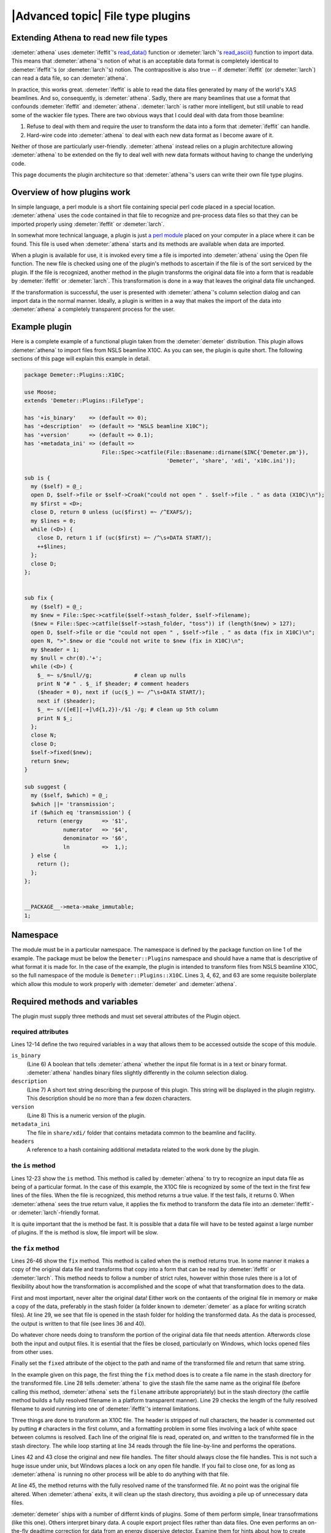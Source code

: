
|Advanced topic| File type plugins
====================================

Extending Athena to read new file types
---------------------------------------

:demeter:`athena` uses :demeter:`ifeffit`'s `read\_data()
<http://cars9.uchicago.edu/~ifeffit/refman/node99.html>`__ function or
:demeter:`larch`'s `read\_ascii()
<http://xraypy.github.io/xraylarch/data/index.html>`__ function to
import data. This means that :demeter:`athena`'s notion of what is an
acceptable data format is completely identical to :demeter:`ifeffit`'s
(or :demeter:`larch`'s) notion. The contrapositive is also true -- if
:demeter:`ifeffit` (or :demeter:`larch`) can read a data file, so can
:demeter:`athena`.

In practice, this works great. :demeter:`ifeffit` is able to read the
data files generated by many of the world's XAS beamlines. And so,
consequently, is :demeter:`athena`. Sadly, there are many beamlines
that use a format that confounds :demeter:`ifeffit` and
:demeter:`athena`. :demeter:`larch` is rather more intelligent, but
still unable to read some of the wackier file types. There are two
obvious ways that I could deal with data from those beamline:

#. Refuse to deal with them and require the user to transform the data
   into a form that :demeter:`ifeffit` can handle.

#. Hard-wire code into :demeter:`athena` to deal with each new data
   format as I become aware of it.

Neither of those are particularly user-friendly. :demeter:`athena`
instead relies on a plugin architecture allowing :demeter:`athena` to
be extended on the fly to deal well with new data formats without
having to change the underlying code.

This page documents the plugin architecture so that
:demeter:`athena`'s users can write their own file type plugins.



Overview of how plugins work
----------------------------

In simple language, a perl module is a short file containing special
perl code placed in a special location. :demeter:`athena` uses the
code contained in that file to recognize and pre-process data files so
that they can be imported properly using :demeter:`ifeffit` or
:demeter:`larch`.

In somewhat more technical language, a plugin is just `a perl module
<http://perldoc.perl.org/perlmod.html>`__ placed on your computer in a
place where it can be found. This file is used when :demeter:`athena`
starts and its methods are available when data are imported.

When a plugin is available for use, it is invoked every time a file is
imported into :demeter:`athena` using the Open file function. The new
file is checked using one of the plugin's methods to ascertain if the
file is of the sort serviced by the plugin. If the file is recognized,
another method in the plugin transforms the original data file into a
form that is readable by :demeter:`ifeffit` or :demeter:`larch`. This
transformation is done in a way that leaves the original data file
unchanged.

If the transformation is successful, the user is presented with
:demeter:`athena`'s column selection dialog and can import data in the
normal manner.  Ideally, a plugin is written in a way that makes the
import of the data into :demeter:`athena` a completely transparent
process for the user.



Example plugin
--------------

Here is a complete example of a functional plugin taken from the
:demeter:`demeter` distribution. This plugin allows :demeter:`athena`
to import files from NSLS beamline X10C. As you can see, the plugin is
quite short. The following sections of this page will explain this
example in detail.

.. sourcecode:: perl


    package Demeter::Plugins::X10C;

    use Moose;
    extends 'Demeter::Plugins::FileType';

    has '+is_binary'    => (default => 0);
    has '+description'  => (default => "NSLS beamline X10C");
    has '+version'      => (default => 0.1);
    has '+metadata_ini' => (default =>
                            File::Spec->catfile(File::Basename::dirname($INC{'Demeter.pm'}),
                                                'Demeter', 'share', 'xdi', 'x10c.ini'));

    sub is {
      my ($self) = @_;
      open D, $self->file or $self->Croak("could not open " . $self->file . " as data (X10C)\n");
      my $first = <D>;
      close D, return 0 unless (uc($first) =~ /^EXAFS/);
      my $lines = 0;
      while (<D>) {
        close D, return 1 if (uc($first) =~ /^\s+DATA START/);
        ++$lines;
      };
      close D;
    };


    sub fix {
      my ($self) = @_;
      my $new = File::Spec->catfile($self->stash_folder, $self->filename);
      ($new = File::Spec->catfile($self->stash_folder, "toss")) if (length($new) > 127);
      open D, $self->file or die "could not open " , $self->file . " as data (fix in X10C)\n";
      open N, ">".$new or die "could not write to $new (fix in X10C)\n";
      my $header = 1;
      my $null = chr(0).'+';
      while (<D>) {
        $_ =~ s/$null//g;             # clean up nulls
        print N "# " . $_ if $header; # comment headers
        ($header = 0), next if (uc($_) =~ /^\s+DATA START/);
        next if ($header);
        $_ =~ s/([eE][-+]\d{1,2})-/$1 -/g; # clean up 5th column
        print N $_;
      };
      close N;
      close D;
      $self->fixed($new);
      return $new;
    }

    sub suggest {
      my ($self, $which) = @_;
      $which ||= 'transmission';
      if ($which eq 'transmission') {
        return (energy      => '$1',
                numerator   => '$4',
                denominator => '$6',
                ln          =>  1,);
      } else {
        return ();
      };
    };


    __PACKAGE__->meta->make_immutable;
    1;



Namespace
---------

The module must be in a particular namespace. The namespace is defined
by the package function on line 1 of the example. The package must be
below the ``Demeter::Plugins`` namespace and should have a name that
is descriptive of what format it is made for. In the case of the
example, the plugin is intended to transform files from NSLS beamline
X10C, so the full namespace of the module is
``Demeter::Plugins::X10C``. Lines 3, 4, 62, and 63 are some requisite
boilerplate which allow this module to work properly with
:demeter:`demeter` and :demeter:`athena`.



Required methods and variables
------------------------------

The plugin must supply three methods and must set several attributes of
the Plugin object.



required attributes
~~~~~~~~~~~~~~~~~~~

Lines 12-14 define the two required variables in a way that allows them
to be accessed outside the scope of this module.

``is_binary``
    (Line 6) A boolean that tells :demeter:`athena` whether the input file format
    is in a text or binary format. :demeter:`athena` handles binary files slightly
    differently in the column selection dialog.
``description``
    (Line 7) A short text string describing the purpose of this plugin.
    This string will be displayed in the plugin registry. This
    description should be no more than a few dozen characters.
``version``
    (Line 8) This is a numeric version of the plugin.
``metadata_ini``
    The file in ``share/xdi/`` folder that contains metadata common to the
    beamline and facility.
``headers``
    A reference to a hash containing additional metadata related to the
    work done by the plugin.



the ``is`` method
~~~~~~~~~~~~~~~~~

Lines 12-23 show the ``is`` method. This method is called by
:demeter:`athena` to try to recognize an input data file as being of a
particular format. In the case of this example, the X10C file is
recognized by some of the text in the first few lines of the
files. When the file is recognized, this method returns a true
value. If the test fails, it returns 0. When :demeter:`athena` sees
the true return value, it applies the fix method to transform the data
file into an :demeter:`ifeffit`- or :demeter:`larch`-friendly format.

It is quite important that the is method be fast. It is possible that a
data file will have to be tested against a large number of plugins. If
the is method is slow, file import will be slow.



the ``fix`` method
~~~~~~~~~~~~~~~~~~

Lines 26-46 show the ``fix`` method. This method is called when the is
method returns true. In some manner it makes a copy of the original
data file and transforms that copy into a form that can be read by
:demeter:`ifeffit` or :demeter:`larch`. This method needs to follow a
number of strict rules, however within those rules there is a lot of
flexibility about how the transformation is accomplished and the scope
of what that transformation does to the data.

First and most important, never alter the original data! Either work
on the contaents of the original file in memory or make a copy of the
data, preferably in the stash folder (a folder known to
:demeter:`demeter` as a place for writing scratch files). At line 29,
we see that file is opened in the stash folder for holding the
transformed data. As the data is processed, the output is written to
that file (see lines 36 and 40).

Do whatever chore needs doing to transform the portion of the original
data file that needs attention. Afterwords close both the input and
output files. It is esential that the files be closed, particularly on
Windows, which locks opened files from other uses.

Finally set the ``fixed`` attribute of the object to the path and name
of the transformed file and return that same string.

In the example given on this page, the first thing the ``fix`` method
does is to create a file name in the stash directory for the
transformed file. Line 28 tells :demeter:`athena` to give the stash
file the same name as the original file (before calling this method,
:demeter:`athena` sets the ``filename`` attribute appropriately) but
in the stash directory (the catfile method builds a fully resolved
filename in a platform transparent manner). Line 29 checks the length
of the fully resolved filename to avoid running into one of
:demeter:`ifeffit`'s internal limitations.

Three things are done to transform an X10C file. The header is
stripped of null characters, the header is commented out by putting
``#`` characters in the first column, and a formatting problem in some
files involving a lack of white space between columns is
resolved. Each line of the original file is read, operated on, and
written to the transformed file in the stash directory. The while loop
starting at line 34 reads through the file line-by-line and performs
the operations.

Lines 42 and 43 close the original and new file handles. The filter
should always close the file handles. This is not such a huge issue
under unix, but Windows places a lock on any open file handle. If you
fail to close one, for as long as :demeter:`athena` is running no other process
will be able to do anything with that file.

At line 45, the method returns with the fully resolved name of the
transformed file. At no point was the original file altered. When :demeter:`athena`
exits, it will clean up the stash directory, thus avoiding a pile up of
unnecessary data files.

:demeter:`demeter` ships with a number of differnt kinds of plugins. Some of them
perform simple, linear transofrmations (like this one). Others interpret
binary data. A couple export project files rather than data files. One
even performs an on-the-fly deadtime correction for data from an energy
dispersive detector. Examine them for hints about how to create your own
plugins.



the ``suggest`` method
~~~~~~~~~~~~~~~~~~~~~~

Lines 48-59 show the ``suggest`` method. This provides feedback for use
by the `column selection dialog <../import/columns.html>`__ is selecting
initial guesses for the columns containing the numerator and denominator
of the data. In this case, the method suggests columns for transmission
data butmakes no suggestions of fluorescence data.



Athena's plugin registry
------------------------

Because there might be a large number of file type plugins, it is
possible for the user to turn the checks for the file types on and off.
In the Settings menu, you will find the Plugin Registry. This is a
simple list of all plugins found in the system and user directories. The
check buttons enable and disable the plugins. The value of the ````
variable is displayed in the list (so be sure to choose a suitable and
suitably short value for that variable).

.. _fig-plugin:

.. figure:: ../../images/import_plugin.png
   :target: ../../images/import_plugin.png
   :width: 65%
   :align: center
   
   The plugin registry.

Note that the order in which the plugins are displayed above is the same
order in which files are checked against the plugins. User plugins are
checked before system plugins. After that the plugins are ordered
alphabetically. If you want your system plugins to be checked against
the data first, choose a name that comes early in the alphabetical
sense.

Right-clicking on an item in the registry posts the context menu shown
in the figure above. All such context menus have at least one item for
reading the documentation contained in the plugin source code file. Some
plugins, such as the one shown, also provide a way of configuring the
behavior of the plugin.



System plugins and user plugins
-------------------------------

:demeter:`athena` looks in two different places for these plugins. One place is in
:demeter:`athena`'s installation location where it finds the plugins that come with
the horae distribution. The other is in the user's space (on Windows
plugins are located in ``C:\\Program File\\Ifeffit\\horae\\Ifeffit\\Plugins\\Filetype\\Athena\\``, on unix
``$HOME/.horae/Ifeffit/Plugins/Filetype/Athena/)``. In both places, it reads
the contents of the plugin directory and attempts to import the files
which end in .pm.



Miscellaneous advice on plugins
-------------------------------

#. Cut-n-paste is an excellent way to get started on a new plugin. Make
   a copy of a plugin for a file that is similar to your own file and
   use that as the basis for your new plugin.

#. ``X15B.pm`` is an example of a plugin for a binary format.

#. You can use any module that you need, thus you have all of CPAN
   available to you when designing your plugin. If you need to do any
   seriously heavy lifting, check out the ``Math::Pari`` module or the
   `Perl Data Language <http://pdl.perl.org>`__

#. Although a well-tested, robust plugin should be your goal, one of the
   nice features of the plugin architecture is that a :quoted:`good-enough`
   plugin is easy to write and can quickly get you over a hurdle.

